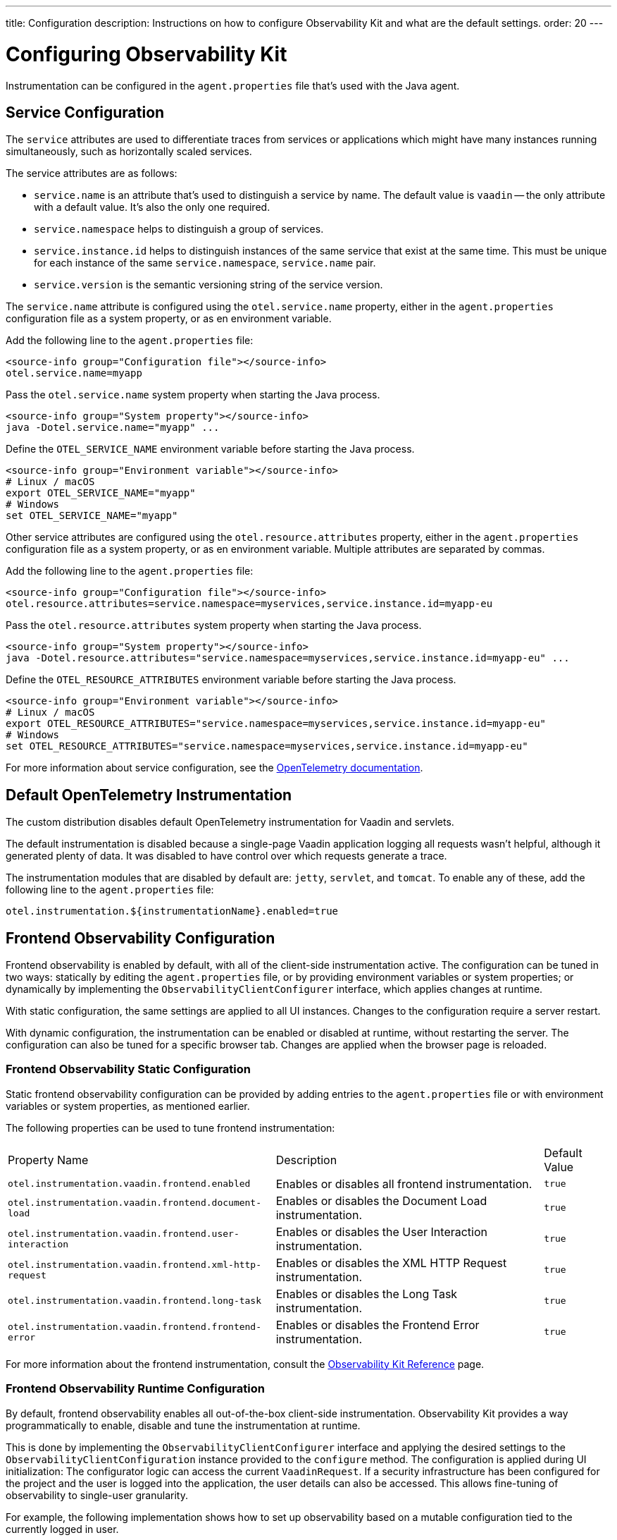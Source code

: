 ---
title: Configuration
description: Instructions on how to configure Observability Kit and what are the default settings.
order: 20
---

= Configuring Observability Kit

Instrumentation can be configured in the [filename]`agent.properties` file that's used with the Java agent.


== Service Configuration

The `service` attributes are used to differentiate traces from services or applications which might have many instances running simultaneously, such as horizontally scaled services.

The service attributes are as follows:

* `service.name` is an attribute that's used to distinguish a service by name. The default value is `vaadin` -- the only attribute with a default value. It's also the only one required.
* `service.namespace` helps to distinguish a group of services.
* `service.instance.id` helps to distinguish instances of the same service that exist at the same time. This must be unique for each instance of the same `service.namespace`, `service.name` pair.
* `service.version` is the semantic versioning string of the service version.

The `service.name` attribute is configured using the `otel.service.name` property, either in the [filename]`agent.properties` configuration file as a system property, or as en environment variable.

[.example]
--

Add the following line to the [filename]`agent.properties` file:
[source,properties]
----
<source-info group="Configuration file"></source-info>
otel.service.name=myapp
----

Pass the `otel.service.name` system property when starting the Java process.
[source,terminal]
----
<source-info group="System property"></source-info>
java -Dotel.service.name="myapp" ...
----

Define the `OTEL_SERVICE_NAME` environment variable before starting the Java process.
[source,terminal]
----
<source-info group="Environment variable"></source-info>
# Linux / macOS
export OTEL_SERVICE_NAME="myapp"
# Windows
set OTEL_SERVICE_NAME="myapp"
----

--

Other service attributes are configured using the `otel.resource.attributes` property, either in the [filename]`agent.properties` configuration file as a system property, or as en environment variable. Multiple attributes are separated by commas.

[.example]
--

Add the following line to the [filename]`agent.properties` file:
[source,properties]
----
<source-info group="Configuration file"></source-info>
otel.resource.attributes=service.namespace=myservices,service.instance.id=myapp-eu
----

Pass the `otel.resource.attributes` system property when starting the Java process.
[source,terminal]
----
<source-info group="System property"></source-info>
java -Dotel.resource.attributes="service.namespace=myservices,service.instance.id=myapp-eu" ...
----

Define the `OTEL_RESOURCE_ATTRIBUTES` environment variable before starting the Java process.
[source,terminal]
----
<source-info group="Environment variable"></source-info>
# Linux / macOS
export OTEL_RESOURCE_ATTRIBUTES="service.namespace=myservices,service.instance.id=myapp-eu"
# Windows
set OTEL_RESOURCE_ATTRIBUTES="service.namespace=myservices,service.instance.id=myapp-eu"
----

--

For more information about service configuration, see the https://opentelemetry.io/docs/reference/specification/resource/semantic_conventions/#service[OpenTelemetry documentation].


== Default OpenTelemetry Instrumentation

The custom distribution disables default OpenTelemetry instrumentation for Vaadin and servlets.

The default instrumentation is disabled because a single-page Vaadin application logging all requests wasn't helpful, although it generated plenty of data. It was disabled to have control over which requests generate a trace.

The instrumentation modules that are disabled by default are: `jetty`, `servlet`, and `tomcat`. To enable any of these, add the following line to the [filename]`agent.properties` file:

[source,properties]
----
otel.instrumentation.${instrumentationName}.enabled=true
----


== Frontend Observability Configuration

Frontend observability is enabled by default, with all of the client-side instrumentation active. The configuration can be tuned in two ways: statically by editing the [filename]`agent.properties` file, or by providing environment variables or system properties; or dynamically by implementing the [interfacename]`ObservabilityClientConfigurer` interface, which applies changes at runtime.

With static configuration, the same settings are applied to all UI instances. Changes to the configuration require a server restart.

With dynamic configuration, the instrumentation can be enabled or disabled at runtime, without restarting the server. The configuration can also be tuned for a specific browser tab. Changes are applied when the browser page is reloaded.

=== Frontend Observability Static Configuration

Static frontend observability configuration can be provided by adding entries to the [filename]`agent.properties` file or with environment variables or system properties, as mentioned earlier.

The following properties can be used to tune frontend instrumentation:

[cols="4,4,1"]
|===
|Property Name
|Description
|Default Value

|`otel.instrumentation.vaadin.frontend.enabled`
|Enables or disables all frontend instrumentation.
|`true`

|`otel.instrumentation.vaadin.frontend.document-load`
|Enables or disables the Document Load instrumentation.
|`true`

|`otel.instrumentation.vaadin.frontend.user-interaction`
|Enables or disables the User Interaction instrumentation.
|`true`

|`otel.instrumentation.vaadin.frontend.xml-http-request`
|Enables or disables the XML HTTP Request instrumentation.
|`true`

|`otel.instrumentation.vaadin.frontend.long-task`
|Enables or disables the Long Task instrumentation.
|`true`

|`otel.instrumentation.vaadin.frontend.frontend-error`
|Enables or disables the Frontend Error instrumentation.
|`true`

|===

For more information about the frontend instrumentation, consult the <<./reference#frontend-traces,Observability Kit Reference>> page.


=== Frontend Observability Runtime Configuration

By default, frontend observability enables all out-of-the-box client-side instrumentation. Observability Kit provides a way programmatically to enable, disable and tune the instrumentation at runtime.

This is done by implementing the [interfacename]`ObservabilityClientConfigurer` interface and applying the desired settings to the [interfacename]`ObservabilityClientConfiguration` instance provided to the [methodname]`configure` method. The configuration is applied during UI initialization: The configurator logic can access the current [classname]`VaadinRequest`. If a security infrastructure has been configured for the project and the user is logged into the application, the user details can also be accessed. This allows fine-tuning of observability to single-user granularity.

For example, the following implementation shows how to set up observability based on a mutable configuration tied to the currently logged in user.

.`UserBasedFrontendObservability.java`
[source,java]
----
package org.example;

import java.security.Principal;

import org.example.UserObservabilityConfig;

import com.vaadin.flow.server.VaadinRequest;
import com.vaadin.observability.ObservabilityClientConfiguration;
import com.vaadin.observability.ObservabilityClientConfigurer;

public class UserBasedFrontendObservability implements ObservabilityClientConfigurer {

    @Override
    public void configure(ObservabilityClientConfiguration config) {
        var request = VaadinRequest.getCurrent();
        var userSettings = fetchConfiguration(request.getUserPrincipal());
        if (userSettings != null && userSettings.isEnabled()) {
            config.setEnabled(true);
            config.setDocumentLoadEnabled(userSettings.isDocumentLoad());
            config.setUserInteractionEnabled(userSettings.isUserInteraction());
            config.setLongTaskEnabled(userSettings.isLongTask());
            config.setXMLHttpRequestEnabled(userSettings.isXmlHTTPRequest());
            config.setFrontendErrorEnabled(userSettings.isFrontendError());
        } else {
            config.setEnabled(false);
        }
    }

    // UserObservabilityConfig represent a simple DTO that carries user
    // related information used to tune ObservabilityClientConfiguration
    private UserObservabilityConfig fetchConfiguration(Principal user) {
        if (user != null) {
            // fetch the configuration for the given user from some storage
            // e.g. in-memory data structure, database table, properties file, ...
            return config;
        }
        // user not logged-in, return null or a default configuration
        return null;
    }

}
----

With the above implementation, the configuration can be fetched from a database table. This allows changes to be applied at runtime after a browser page reload.

The configurator is loaded through the Java ServiceLoader API, by adding the file [filename]`com.vaadin.observability.ObservabilityClientConfigurer` to the [filename]`src/main/resources/META-INF/services/` directory, with the content being the fully qualified name of the configurator class.

For this example, the file looks like this: `com.vaadin.observability.ObservabilityClientConfigurer`

[source]
----
org.example.UserBasedFrontendObservability
----

For details on observability client settings, consult the Javadocs of the [interfacename]`ObservabilityClientConfiguration` interface.

.Load the configurator in a Spring project.
[NOTE]
====
For Spring based projects, the configurator can be loaded by exposing the implementation as a Spring managed [annotationname]`@Bean`, without the need to register the class for the ServiceLoader API.
====
